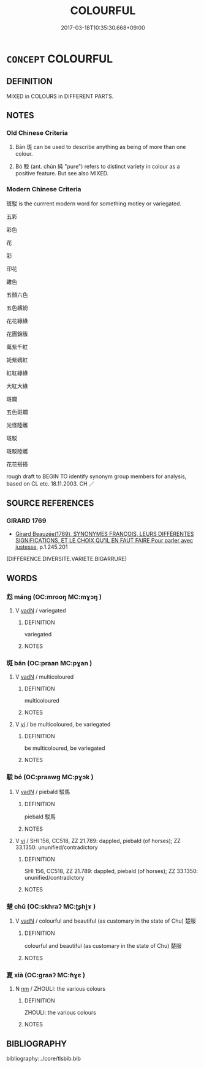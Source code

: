 # -*- mode: mandoku-tls-view -*-
#+TITLE: COLOURFUL
#+DATE: 2017-03-18T10:35:30.668+09:00        
#+STARTUP: content
* =CONCEPT= COLOURFUL
:PROPERTIES:
:CUSTOM_ID: uuid-18077152-effe-42f8-bc0b-a04afe162b1e
:SYNONYM+:  MULTICOLOURED VARIEGATED
:TR_ZH: 斑駁
:END:
** DEFINITION

MIXED in COLOURS in DIFFERENT PARTS.

** NOTES

*** Old Chinese Criteria
1. Bān 斑 can be used to describe anything as being of more than one colour.

2. Bó 駁 (ant. chún 純 "pure") refers to distinct variety in colour as a positive feature. But see also MIXED.

*** Modern Chinese Criteria
斑駁 is the currrent modern word for something motley or variegated.

五彩

彩色

花

彩

印花

雜色

五顏六色

五色繽紛

花花綠綠

花團錦簇

萬紫千紅

奼紫嫣紅

紅紅綠綠

大紅大綠

斑斕

五色斑斕

光怪陸離

斑駁

斑駁陸離

花花搭搭

rough draft to BEGIN TO identify synonym group members for analysis, based on CL etc. 18.11.2003. CH ／

** SOURCE REFERENCES
*** GIRARD 1769
 - [[cite:GIRARD-1769][Girard Beauzée(1769), SYNONYMES FRANÇOIS, LEURS DIFFÉRENTES SIGNIFICATIONS, ET LE CHOIX QU'IL EN FAUT FAIRE Pour parler avec justesse]], p.1.245.201
 (DIFFERENCE.DIVERSITE.VARIETE.BIGARRURE)
** WORDS
   :PROPERTIES:
   :VISIBILITY: children
   :END:
*** 尨 máng (OC:mrooŋ MC:mɣɔŋ )
:PROPERTIES:
:CUSTOM_ID: uuid-feba1c83-2efd-4db3-b4c8-45159f234e2f
:Char+: 尨(43,4/7) 
:GY_IDS+: uuid-f97ae3a1-99d6-4b3c-b7cd-b2bef28d5ee7
:PY+: máng     
:OC+: mrooŋ     
:MC+: mɣɔŋ     
:END: 
**** V [[tls:syn-func::#uuid-fed035db-e7bd-4d23-bd05-9698b26e38f9][vadN]] / variegated
:PROPERTIES:
:CUSTOM_ID: uuid-d66ae121-073e-4ac5-b847-ecc7ca3f091a
:END:
****** DEFINITION

variegated

****** NOTES

*** 斑 bān (OC:praan MC:pɣan )
:PROPERTIES:
:CUSTOM_ID: uuid-7bd0cb30-95d5-4777-81f8-884eccf9f3b3
:Char+: 斑(67,8/12) 
:GY_IDS+: uuid-d3505dcd-9904-4ad7-bcf2-df50e96af273
:PY+: bān     
:OC+: praan     
:MC+: pɣan     
:END: 
**** V [[tls:syn-func::#uuid-fed035db-e7bd-4d23-bd05-9698b26e38f9][vadN]] / multicoloured
:PROPERTIES:
:CUSTOM_ID: uuid-a6ef6c41-704c-416a-b5c8-5e1c9a5af2b6
:END:
****** DEFINITION

multicoloured

****** NOTES

**** V [[tls:syn-func::#uuid-c20780b3-41f9-491b-bb61-a269c1c4b48f][vi]] / be multicoloured, be variegated
:PROPERTIES:
:CUSTOM_ID: uuid-ff86c23f-4f0e-4736-b260-ef61ac712cf9
:WARRING-STATES-CURRENCY: 3
:END:
****** DEFINITION

be multicoloured, be variegated

****** NOTES

*** 駁 bó (OC:praawɡ MC:pɣɔk )
:PROPERTIES:
:CUSTOM_ID: uuid-edaea7cb-b021-46fc-82ca-5eb3965bb8f1
:Char+: 駁(187,4/14) 
:GY_IDS+: uuid-00f3494e-f34b-4e77-a12a-852ba49a6609
:PY+: bó     
:OC+: praawɡ     
:MC+: pɣɔk     
:END: 
**** V [[tls:syn-func::#uuid-fed035db-e7bd-4d23-bd05-9698b26e38f9][vadN]] / piebald 駁馬
:PROPERTIES:
:CUSTOM_ID: uuid-23d0c9ce-3372-45e8-b2cf-45f85a60ac0e
:WARRING-STATES-CURRENCY: 3
:END:
****** DEFINITION

piebald 駁馬

****** NOTES

**** V [[tls:syn-func::#uuid-c20780b3-41f9-491b-bb61-a269c1c4b48f][vi]] / SHI 156, CC518, ZZ 21.789: dappled, piebald (of horses); ZZ 33.1350: ununified/contradictory
:PROPERTIES:
:CUSTOM_ID: uuid-a134b9af-f323-42ac-a741-2600819c2319
:END:
****** DEFINITION

SHI 156, CC518, ZZ 21.789: dappled, piebald (of horses); ZZ 33.1350: ununified/contradictory

****** NOTES

*** 楚 chǔ (OC:skhraʔ MC:ʈʂhi̯ɤ )
:PROPERTIES:
:CUSTOM_ID: uuid-5ca65cba-34b1-4fcf-a065-8d1c6782db14
:Char+: 楚(75,9/13) 
:GY_IDS+: uuid-850113bb-f039-441a-8638-9b5a54e01112
:PY+: chǔ     
:OC+: skhraʔ     
:MC+: ʈʂhi̯ɤ     
:END: 
**** V [[tls:syn-func::#uuid-fed035db-e7bd-4d23-bd05-9698b26e38f9][vadN]] / colourful and beautiful (as customary in the state of Chu) 楚服
:PROPERTIES:
:CUSTOM_ID: uuid-b164995b-2883-41cb-994f-3db5b9d118f1
:END:
****** DEFINITION

colourful and beautiful (as customary in the state of Chu) 楚服

****** NOTES

*** 夏 xià (OC:ɡraaʔ MC:ɦɣɛ )
:PROPERTIES:
:CUSTOM_ID: uuid-4eecd0de-3ccc-47ac-b400-a025471a9096
:Char+: 夏(35,7/10) 
:GY_IDS+: uuid-6d7ee858-72a8-4b9c-9c38-959b11142323
:PY+: xià     
:OC+: ɡraaʔ     
:MC+: ɦɣɛ     
:END: 
**** N [[tls:syn-func::#uuid-e917a78b-5500-4276-a5fe-156b8bdecb7b][nm]] / ZHOULI: the various colours
:PROPERTIES:
:CUSTOM_ID: uuid-6af66007-33f5-424c-8c09-751a7ff66592
:END:
****** DEFINITION

ZHOULI: the various colours

****** NOTES

** BIBLIOGRAPHY
bibliography:../core/tlsbib.bib
